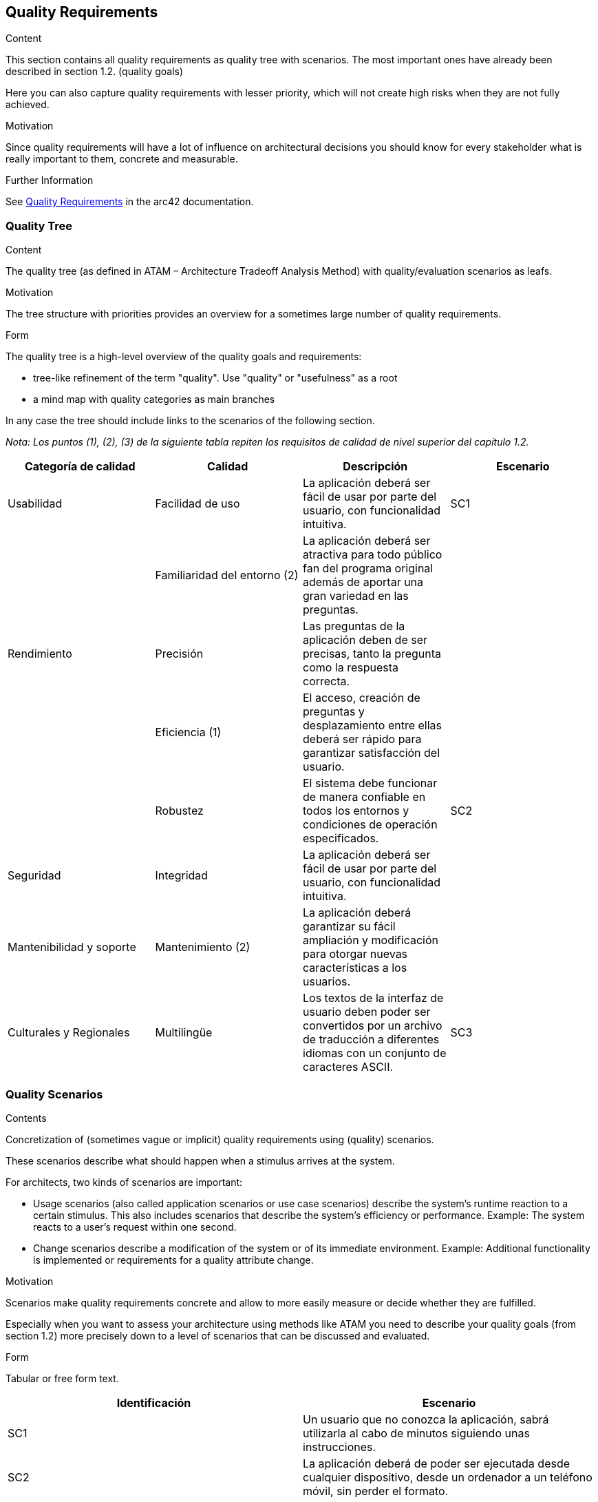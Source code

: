 ifndef::imagesdir[:imagesdir: ../images]

[[section-quality-scenarios]]
== Quality Requirements


[role="arc42help"]
****

.Content
This section contains all quality requirements as quality tree with scenarios. The most important ones have already been described in section 1.2. (quality goals)

Here you can also capture quality requirements with lesser priority,
which will not create high risks when they are not fully achieved.

.Motivation
Since quality requirements will have a lot of influence on architectural
decisions you should know for every stakeholder what is really important to them,
concrete and measurable.


.Further Information

See https://docs.arc42.org/section-10/[Quality Requirements] in the arc42 documentation.

****

=== Quality Tree

[role="arc42help"]
****
.Content
The quality tree (as defined in ATAM – Architecture Tradeoff Analysis Method) with quality/evaluation scenarios as leafs.

.Motivation
The tree structure with priorities provides an overview for a sometimes large number of quality requirements.

.Form
The quality tree is a high-level overview of the quality goals and requirements:

* tree-like refinement of the term "quality". Use "quality" or "usefulness" as a root
* a mind map with quality categories as main branches

In any case the tree should include links to the scenarios of the following section.


****

_Nota: Los puntos (1), (2), (3) de la siguiente tabla repiten los requisitos de calidad de nivel superior del capítulo 1.2._

[cols="4", options="header"]
|===
|Categoría de calidad |Calidad |Descripción |Escenario

|Usabilidad
|Facilidad de uso
|La aplicación deberá ser fácil de usar por parte del usuario, con funcionalidad intuitiva.
|SC1

|
|Familiaridad del entorno (2)
|La aplicación deberá ser atractiva para todo público fan del programa original además de aportar una gran variedad en las preguntas.
|

|Rendimiento
|Precisión
|Las preguntas de la aplicación deben de ser precisas, tanto la pregunta como la respuesta correcta.
|

|
|Eficiencia (1)
|El acceso, creación de preguntas y desplazamiento entre ellas deberá ser rápido para garantizar satisfacción del usuario.
|

|
|Robustez
|El sistema debe funcionar de manera confiable en todos los entornos y condiciones de operación especificados.
|SC2

|Seguridad
|Integridad
|La aplicación deberá ser fácil de usar por parte del usuario, con funcionalidad intuitiva.
|

|Mantenibilidad y soporte
|Mantenimiento (2)
|La aplicación deberá garantizar su fácil ampliación y modificación para otorgar nuevas características a los usuarios.
|

|Culturales y Regionales
|Multilingüe
|Los textos de la interfaz de usuario deben poder ser convertidos por un archivo de traducción a diferentes idiomas con un conjunto de caracteres ASCII.
|SC3
|===

=== Quality Scenarios

[role="arc42help"]
****
.Contents
Concretization of (sometimes vague or implicit) quality requirements using (quality) scenarios.

These scenarios describe what should happen when a stimulus arrives at the system.

For architects, two kinds of scenarios are important:

* Usage scenarios (also called application scenarios or use case scenarios) describe the system’s runtime reaction to a certain stimulus. This also includes scenarios that describe the system’s efficiency or performance. Example: The system reacts to a user’s request within one second.
* Change scenarios describe a modification of the system or of its immediate environment. Example: Additional functionality is implemented or requirements for a quality attribute change.

.Motivation
Scenarios make quality requirements concrete and allow to
more easily measure or decide whether they are fulfilled.

Especially when you want to assess your architecture using methods like
ATAM you need to describe your quality goals (from section 1.2)
more precisely down to a level of scenarios that can be discussed and evaluated.

.Form
Tabular or free form text.
****

[cols="2", options="header"]
|===
|Identificación |Escenario

|SC1
|Un usuario que no conozca la aplicación, sabrá utilizarla al cabo de minutos siguiendo unas instrucciones.

|SC2
|La aplicación deberá de poder ser ejecutada desde cualquier dispositivo, desde un ordenador a un teléfono móvil, sin perder el formato.

|SC3
|Con los archivos de traducción apropiados reemplazando el idioma predeterminado (inglés), todos los textos mostrados e impresos ahora aparecen en este idioma.
|===